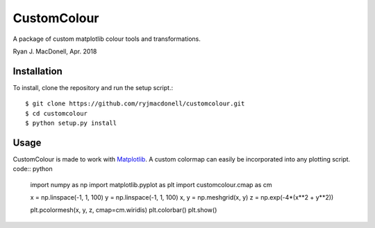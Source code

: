 CustomColour
============
A package of custom matplotlib colour tools and transformations.

Ryan J. MacDonell, Apr. 2018

Installation
------------
To install, clone the repository and run the setup script.::

    $ git clone https://github.com/ryjmacdonell/customcolour.git
    $ cd customcolour
    $ python setup.py install

Usage
-----
CustomColour is made to work with `Matplotlib <https://matplotlib.org>`_. A
custom colormap can easily be incorporated into any plotting script. code:: python

    import numpy as np
    import matplotlib.pyplot as plt
    import customcolour.cmap as cm

    x = np.linspace(-1, 1, 100)
    y = np.linspace(-1, 1, 100)
    x, y = np.meshgrid(x, y)
    z = np.exp(-4*(x**2 + y**2))

    plt.pcolormesh(x, y, z, cmap=cm.wiridis)
    plt.colorbar()
    plt.show()
